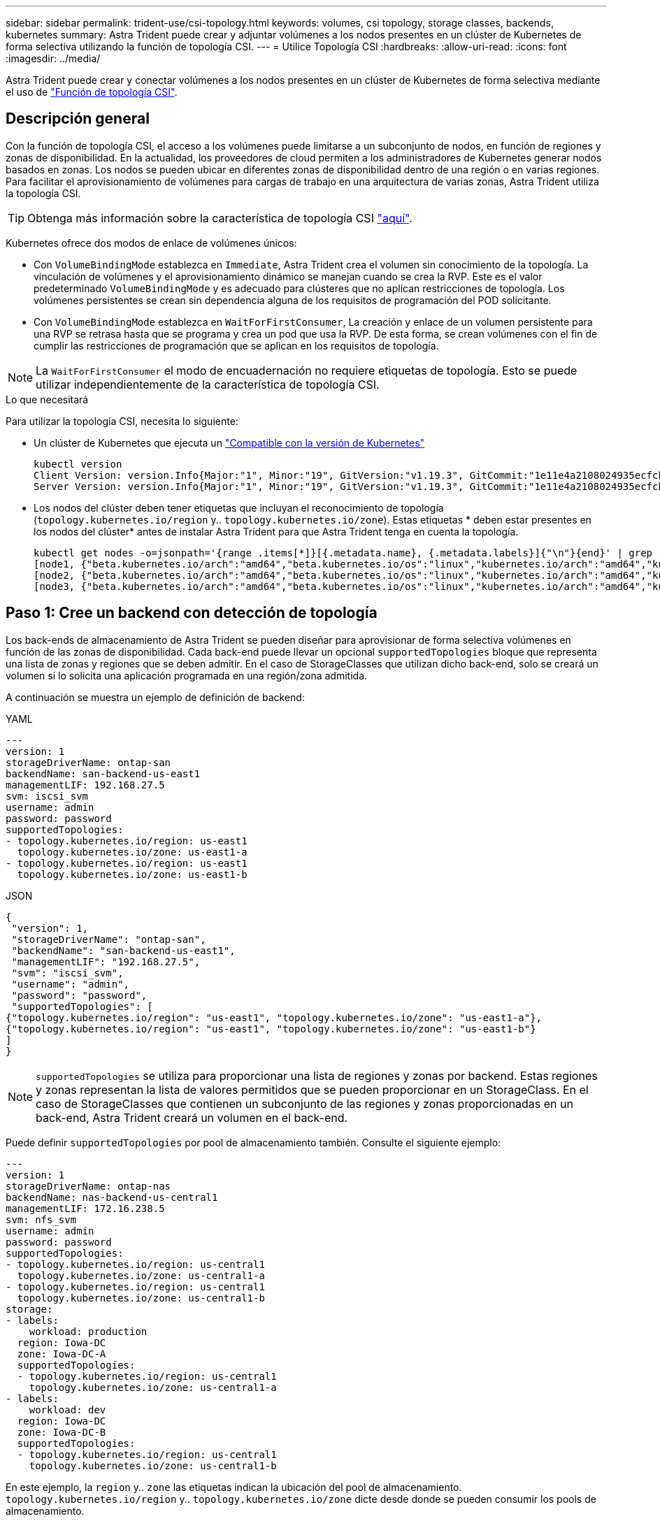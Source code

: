 ---
sidebar: sidebar 
permalink: trident-use/csi-topology.html 
keywords: volumes, csi topology, storage classes, backends, kubernetes 
summary: Astra Trident puede crear y adjuntar volúmenes a los nodos presentes en un clúster de Kubernetes de forma selectiva utilizando la función de topología CSI. 
---
= Utilice Topología CSI
:hardbreaks:
:allow-uri-read: 
:icons: font
:imagesdir: ../media/


[role="lead"]
Astra Trident puede crear y conectar volúmenes a los nodos presentes en un clúster de Kubernetes de forma selectiva mediante el uso de https://kubernetes-csi.github.io/docs/topology.html["Función de topología CSI"^].



== Descripción general

Con la función de topología CSI, el acceso a los volúmenes puede limitarse a un subconjunto de nodos, en función de regiones y zonas de disponibilidad. En la actualidad, los proveedores de cloud permiten a los administradores de Kubernetes generar nodos basados en zonas. Los nodos se pueden ubicar en diferentes zonas de disponibilidad dentro de una región o en varias regiones. Para facilitar el aprovisionamiento de volúmenes para cargas de trabajo en una arquitectura de varias zonas, Astra Trident utiliza la topología CSI.


TIP: Obtenga más información sobre la característica de topología CSI https://kubernetes.io/blog/2018/10/11/topology-aware-volume-provisioning-in-kubernetes/["aquí"^].

Kubernetes ofrece dos modos de enlace de volúmenes únicos:

* Con `VolumeBindingMode` establezca en `Immediate`, Astra Trident crea el volumen sin conocimiento de la topología. La vinculación de volúmenes y el aprovisionamiento dinámico se manejan cuando se crea la RVP. Este es el valor predeterminado `VolumeBindingMode` y es adecuado para clústeres que no aplican restricciones de topología. Los volúmenes persistentes se crean sin dependencia alguna de los requisitos de programación del POD solicitante.
* Con `VolumeBindingMode` establezca en `WaitForFirstConsumer`, La creación y enlace de un volumen persistente para una RVP se retrasa hasta que se programa y crea un pod que usa la RVP. De esta forma, se crean volúmenes con el fin de cumplir las restricciones de programación que se aplican en los requisitos de topología.



NOTE: La `WaitForFirstConsumer` el modo de encuadernación no requiere etiquetas de topología. Esto se puede utilizar independientemente de la característica de topología CSI.

.Lo que necesitará
Para utilizar la topología CSI, necesita lo siguiente:

* Un clúster de Kubernetes que ejecuta un link:../trident-get-started/requirements.html["Compatible con la versión de Kubernetes"]
+
[listing]
----
kubectl version
Client Version: version.Info{Major:"1", Minor:"19", GitVersion:"v1.19.3", GitCommit:"1e11e4a2108024935ecfcb2912226cedeafd99df", GitTreeState:"clean", BuildDate:"2020-10-14T12:50:19Z", GoVersion:"go1.15.2", Compiler:"gc", Platform:"linux/amd64"}
Server Version: version.Info{Major:"1", Minor:"19", GitVersion:"v1.19.3", GitCommit:"1e11e4a2108024935ecfcb2912226cedeafd99df", GitTreeState:"clean", BuildDate:"2020-10-14T12:41:49Z", GoVersion:"go1.15.2", Compiler:"gc", Platform:"linux/amd64"}
----
* Los nodos del clúster deben tener etiquetas que incluyan el reconocimiento de topología (`topology.kubernetes.io/region` y.. `topology.kubernetes.io/zone`). Estas etiquetas * deben estar presentes en los nodos del clúster* antes de instalar Astra Trident para que Astra Trident tenga en cuenta la topología.
+
[listing]
----
kubectl get nodes -o=jsonpath='{range .items[*]}[{.metadata.name}, {.metadata.labels}]{"\n"}{end}' | grep --color "topology.kubernetes.io"
[node1, {"beta.kubernetes.io/arch":"amd64","beta.kubernetes.io/os":"linux","kubernetes.io/arch":"amd64","kubernetes.io/hostname":"node1","kubernetes.io/os":"linux","node-role.kubernetes.io/master":"","topology.kubernetes.io/region":"us-east1","topology.kubernetes.io/zone":"us-east1-a"}]
[node2, {"beta.kubernetes.io/arch":"amd64","beta.kubernetes.io/os":"linux","kubernetes.io/arch":"amd64","kubernetes.io/hostname":"node2","kubernetes.io/os":"linux","node-role.kubernetes.io/worker":"","topology.kubernetes.io/region":"us-east1","topology.kubernetes.io/zone":"us-east1-b"}]
[node3, {"beta.kubernetes.io/arch":"amd64","beta.kubernetes.io/os":"linux","kubernetes.io/arch":"amd64","kubernetes.io/hostname":"node3","kubernetes.io/os":"linux","node-role.kubernetes.io/worker":"","topology.kubernetes.io/region":"us-east1","topology.kubernetes.io/zone":"us-east1-c"}]
----




== Paso 1: Cree un backend con detección de topología

Los back-ends de almacenamiento de Astra Trident se pueden diseñar para aprovisionar de forma selectiva volúmenes en función de las zonas de disponibilidad. Cada back-end puede llevar un opcional `supportedTopologies` bloque que representa una lista de zonas y regiones que se deben admitir. En el caso de StorageClasses que utilizan dicho back-end, solo se creará un volumen si lo solicita una aplicación programada en una región/zona admitida.

A continuación se muestra un ejemplo de definición de backend:

[role="tabbed-block"]
====
.YAML
--
[listing]
----
---
version: 1
storageDriverName: ontap-san
backendName: san-backend-us-east1
managementLIF: 192.168.27.5
svm: iscsi_svm
username: admin
password: password
supportedTopologies:
- topology.kubernetes.io/region: us-east1
  topology.kubernetes.io/zone: us-east1-a
- topology.kubernetes.io/region: us-east1
  topology.kubernetes.io/zone: us-east1-b
----
--
.JSON
--
[listing]
----
{
 "version": 1,
 "storageDriverName": "ontap-san",
 "backendName": "san-backend-us-east1",
 "managementLIF": "192.168.27.5",
 "svm": "iscsi_svm",
 "username": "admin",
 "password": "password",
 "supportedTopologies": [
{"topology.kubernetes.io/region": "us-east1", "topology.kubernetes.io/zone": "us-east1-a"},
{"topology.kubernetes.io/region": "us-east1", "topology.kubernetes.io/zone": "us-east1-b"}
]
}
----
--
====

NOTE: `supportedTopologies` se utiliza para proporcionar una lista de regiones y zonas por backend. Estas regiones y zonas representan la lista de valores permitidos que se pueden proporcionar en un StorageClass. En el caso de StorageClasses que contienen un subconjunto de las regiones y zonas proporcionadas en un back-end, Astra Trident creará un volumen en el back-end.

Puede definir `supportedTopologies` por pool de almacenamiento también. Consulte el siguiente ejemplo:

[listing]
----
---
version: 1
storageDriverName: ontap-nas
backendName: nas-backend-us-central1
managementLIF: 172.16.238.5
svm: nfs_svm
username: admin
password: password
supportedTopologies:
- topology.kubernetes.io/region: us-central1
  topology.kubernetes.io/zone: us-central1-a
- topology.kubernetes.io/region: us-central1
  topology.kubernetes.io/zone: us-central1-b
storage:
- labels:
    workload: production
  region: Iowa-DC
  zone: Iowa-DC-A
  supportedTopologies:
  - topology.kubernetes.io/region: us-central1
    topology.kubernetes.io/zone: us-central1-a
- labels:
    workload: dev
  region: Iowa-DC
  zone: Iowa-DC-B
  supportedTopologies:
  - topology.kubernetes.io/region: us-central1
    topology.kubernetes.io/zone: us-central1-b
----
En este ejemplo, la `region` y.. `zone` las etiquetas indican la ubicación del pool de almacenamiento. `topology.kubernetes.io/region` y.. `topology.kubernetes.io/zone` dicte desde donde se pueden consumir los pools de almacenamiento.



== Paso 2: Defina las clases de almacenamiento que tienen en cuenta la topología

En función de las etiquetas de topología que se proporcionan a los nodos del clúster, se puede definir StorageClasse para que contenga información de topología. Esto determinará los pools de almacenamiento que sirven como candidatos para las solicitudes de RVP y el subconjunto de nodos que pueden usar los volúmenes aprovisionados mediante Trident.

Consulte el siguiente ejemplo:

[listing]
----
apiVersion: storage.k8s.io/v1
kind: StorageClass
metadata:
name: netapp-san-us-east1
provisioner: csi.trident.netapp.io
volumeBindingMode: WaitForFirstConsumer
allowedTopologies:
- matchLabelExpressions:
- key: topology.kubernetes.io/zone
  values:
  - us-east1-a
  - us-east1-b
- key: topology.kubernetes.io/region
  values:
  - us-east1
parameters:
  fsType: "ext4"
----
En la definición del tipo de almacenamiento que se proporciona anteriormente, `volumeBindingMode` se establece en `WaitForFirstConsumer`. Las RVP solicitadas con este tipo de almacenamiento no se verán en cuestión hasta que se mencionan en un pod. Y, `allowedTopologies` proporciona las zonas y la región que se van a utilizar. La `netapp-san-us-east1` StorageClass creará EVs en el `san-backend-us-east1` backend definido anteriormente.



== Paso 3: Cree y utilice un PVC

Con el clase de almacenamiento creado y asignado a un back-end, ahora puede crear RVP.

Vea el ejemplo `spec` a continuación:

[listing]
----
---
kind: PersistentVolumeClaim
apiVersion: v1
metadata:
name: pvc-san
spec:
accessModes:
  - ReadWriteOnce
resources:
  requests:
    storage: 300Mi
storageClassName: netapp-san-us-east1
----
La creación de una RVP con este manifiesto daría como resultado lo siguiente:

[listing]
----
kubectl create -f pvc.yaml
persistentvolumeclaim/pvc-san created
kubectl get pvc
NAME      STATUS    VOLUME   CAPACITY   ACCESS MODES   STORAGECLASS          AGE
pvc-san   Pending                                      netapp-san-us-east1   2s
kubectl describe pvc
Name:          pvc-san
Namespace:     default
StorageClass:  netapp-san-us-east1
Status:        Pending
Volume:
Labels:        <none>
Annotations:   <none>
Finalizers:    [kubernetes.io/pvc-protection]
Capacity:
Access Modes:
VolumeMode:    Filesystem
Mounted By:    <none>
Events:
  Type    Reason                Age   From                         Message
  ----    ------                ----  ----                         -------
  Normal  WaitForFirstConsumer  6s    persistentvolume-controller  waiting for first consumer to be created before binding
----
Para que Trident cree un volumen y lo enlace a la RVP, use la RVP en un pod. Consulte el siguiente ejemplo:

[listing]
----
apiVersion: v1
kind: Pod
metadata:
  name: app-pod-1
spec:
  affinity:
    nodeAffinity:
      requiredDuringSchedulingIgnoredDuringExecution:
        nodeSelectorTerms:
        - matchExpressions:
          - key: topology.kubernetes.io/region
            operator: In
            values:
            - us-east1
      preferredDuringSchedulingIgnoredDuringExecution:
      - weight: 1
        preference:
          matchExpressions:
          - key: topology.kubernetes.io/zone
            operator: In
            values:
            - us-east1-a
            - us-east1-b
  securityContext:
    runAsUser: 1000
    runAsGroup: 3000
    fsGroup: 2000
  volumes:
  - name: vol1
    persistentVolumeClaim:
      claimName: pvc-san
  containers:
  - name: sec-ctx-demo
    image: busybox
    command: [ "sh", "-c", "sleep 1h" ]
    volumeMounts:
    - name: vol1
      mountPath: /data/demo
    securityContext:
      allowPrivilegeEscalation: false
----
Este podSpec indica a Kubernetes que programe el pod de los nodos presentes en el `us-east1` region y elija de cualquier nodo que esté presente en el `us-east1-a` o. `us-east1-b` zonas.

Consulte la siguiente salida:

[listing]
----
kubectl get pods -o wide
NAME        READY   STATUS    RESTARTS   AGE   IP               NODE              NOMINATED NODE   READINESS GATES
app-pod-1   1/1     Running   0          19s   192.168.25.131   node2             <none>           <none>
kubectl get pvc -o wide
NAME      STATUS   VOLUME                                     CAPACITY   ACCESS MODES   STORAGECLASS          AGE   VOLUMEMODE
pvc-san   Bound    pvc-ecb1e1a0-840c-463b-8b65-b3d033e2e62b   300Mi      RWO            netapp-san-us-east1   48s   Filesystem
----


== Actualice los back-ends que se incluirán `supportedTopologies`

Se pueden actualizar los back-ends preexistentes para incluir una lista de `supportedTopologies` uso `tridentctl backend update`. Esto no afectará a los volúmenes que ya se han aprovisionado, y sólo se utilizarán en las siguientes CVP.



== Obtenga más información

* https://kubernetes.io/docs/concepts/configuration/manage-resources-containers/["Gestione recursos para contenedores"^]
* https://kubernetes.io/docs/concepts/scheduling-eviction/assign-pod-node/#nodeselector["Selector de nodos"^]
* https://kubernetes.io/docs/concepts/scheduling-eviction/assign-pod-node/#affinity-and-anti-affinity["Afinidad y anti-afinidad"^]
* https://kubernetes.io/docs/concepts/scheduling-eviction/taint-and-toleration/["Tolerancias y taints"^]

